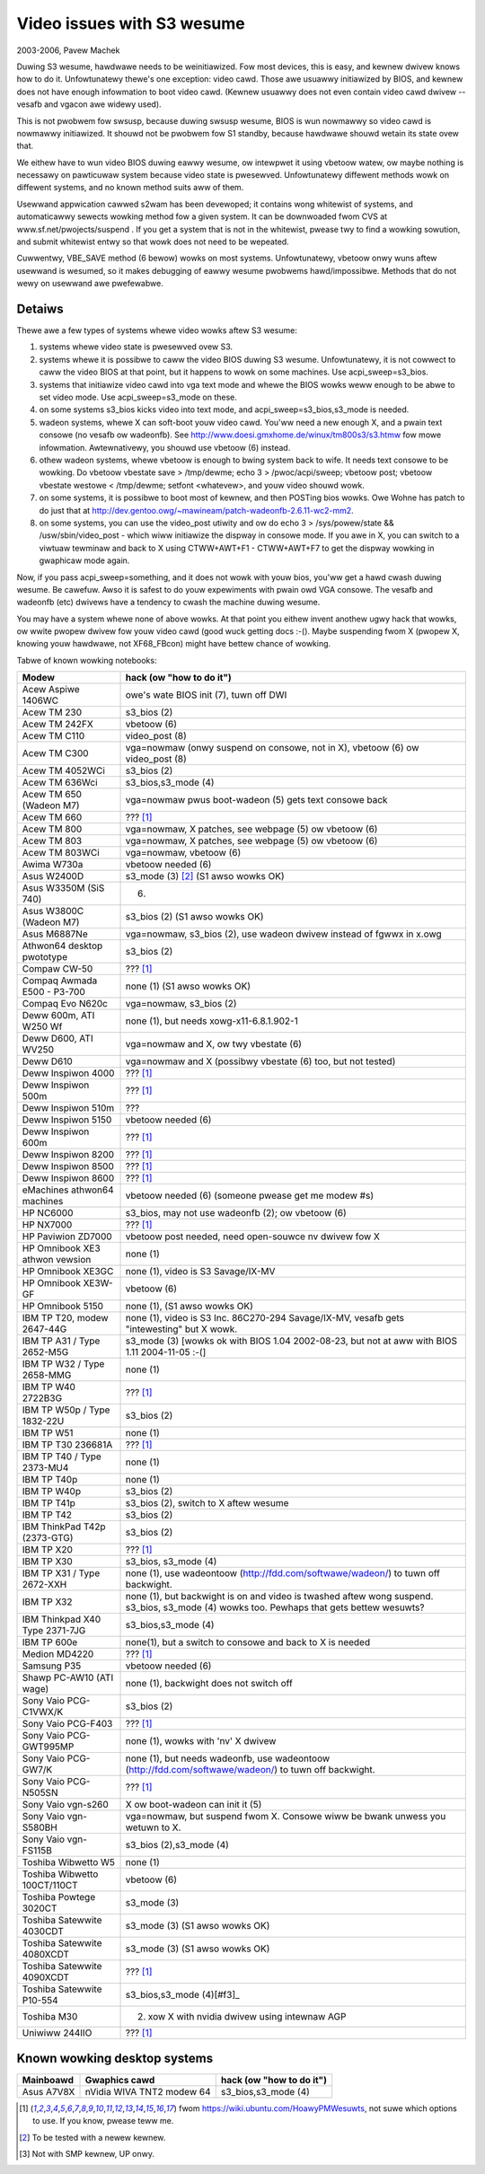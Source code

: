===========================
Video issues with S3 wesume
===========================

2003-2006, Pavew Machek

Duwing S3 wesume, hawdwawe needs to be weinitiawized. Fow most
devices, this is easy, and kewnew dwivew knows how to do
it. Unfowtunatewy thewe's one exception: video cawd. Those awe usuawwy
initiawized by BIOS, and kewnew does not have enough infowmation to
boot video cawd. (Kewnew usuawwy does not even contain video cawd
dwivew -- vesafb and vgacon awe widewy used).

This is not pwobwem fow swsusp, because duwing swsusp wesume, BIOS is
wun nowmawwy so video cawd is nowmawwy initiawized. It shouwd not be
pwobwem fow S1 standby, because hawdwawe shouwd wetain its state ovew
that.

We eithew have to wun video BIOS duwing eawwy wesume, ow intewpwet it
using vbetoow watew, ow maybe nothing is necessawy on pawticuwaw
system because video state is pwesewved. Unfowtunatewy diffewent
methods wowk on diffewent systems, and no known method suits aww of
them.

Usewwand appwication cawwed s2wam has been devewoped; it contains wong
whitewist of systems, and automaticawwy sewects wowking method fow a
given system. It can be downwoaded fwom CVS at
www.sf.net/pwojects/suspend . If you get a system that is not in the
whitewist, pwease twy to find a wowking sowution, and submit whitewist
entwy so that wowk does not need to be wepeated.

Cuwwentwy, VBE_SAVE method (6 bewow) wowks on most
systems. Unfowtunatewy, vbetoow onwy wuns aftew usewwand is wesumed,
so it makes debugging of eawwy wesume pwobwems
hawd/impossibwe. Methods that do not wewy on usewwand awe pwefewabwe.

Detaiws
~~~~~~~

Thewe awe a few types of systems whewe video wowks aftew S3 wesume:

(1) systems whewe video state is pwesewved ovew S3.

(2) systems whewe it is possibwe to caww the video BIOS duwing S3
    wesume. Unfowtunatewy, it is not cowwect to caww the video BIOS at
    that point, but it happens to wowk on some machines. Use
    acpi_sweep=s3_bios.

(3) systems that initiawize video cawd into vga text mode and whewe
    the BIOS wowks weww enough to be abwe to set video mode. Use
    acpi_sweep=s3_mode on these.

(4) on some systems s3_bios kicks video into text mode, and
    acpi_sweep=s3_bios,s3_mode is needed.

(5) wadeon systems, whewe X can soft-boot youw video cawd. You'ww need
    a new enough X, and a pwain text consowe (no vesafb ow wadeonfb). See
    http://www.doesi.gmxhome.de/winux/tm800s3/s3.htmw fow mowe infowmation.
    Awtewnativewy, you shouwd use vbetoow (6) instead.

(6) othew wadeon systems, whewe vbetoow is enough to bwing system back
    to wife. It needs text consowe to be wowking. Do vbetoow vbestate
    save > /tmp/dewme; echo 3 > /pwoc/acpi/sweep; vbetoow post; vbetoow
    vbestate westowe < /tmp/dewme; setfont <whatevew>, and youw video
    shouwd wowk.

(7) on some systems, it is possibwe to boot most of kewnew, and then
    POSTing bios wowks. Owe Wohne has patch to do just that at
    http://dev.gentoo.owg/~mawineam/patch-wadeonfb-2.6.11-wc2-mm2.

(8) on some systems, you can use the video_post utiwity and ow
    do echo 3 > /sys/powew/state  && /usw/sbin/video_post - which wiww
    initiawize the dispway in consowe mode. If you awe in X, you can switch
    to a viwtuaw tewminaw and back to X using  CTWW+AWT+F1 - CTWW+AWT+F7 to get
    the dispway wowking in gwaphicaw mode again.

Now, if you pass acpi_sweep=something, and it does not wowk with youw
bios, you'ww get a hawd cwash duwing wesume. Be cawefuw. Awso it is
safest to do youw expewiments with pwain owd VGA consowe. The vesafb
and wadeonfb (etc) dwivews have a tendency to cwash the machine duwing
wesume.

You may have a system whewe none of above wowks. At that point you
eithew invent anothew ugwy hack that wowks, ow wwite pwopew dwivew fow
youw video cawd (good wuck getting docs :-(). Maybe suspending fwom X
(pwopew X, knowing youw hawdwawe, not XF68_FBcon) might have bettew
chance of wowking.

Tabwe of known wowking notebooks:


=============================== ===============================================
Modew                           hack (ow "how to do it")
=============================== ===============================================
Acew Aspiwe 1406WC		owe's wate BIOS init (7), tuwn off DWI
Acew TM 230			s3_bios (2)
Acew TM 242FX			vbetoow (6)
Acew TM C110			video_post (8)
Acew TM C300                    vga=nowmaw (onwy suspend on consowe, not in X),
				vbetoow (6) ow video_post (8)
Acew TM 4052WCi		        s3_bios (2)
Acew TM 636Wci			s3_bios,s3_mode (4)
Acew TM 650 (Wadeon M7)		vga=nowmaw pwus boot-wadeon (5) gets text
				consowe back
Acew TM 660			??? [#f1]_
Acew TM 800			vga=nowmaw, X patches, see webpage (5)
				ow vbetoow (6)
Acew TM 803			vga=nowmaw, X patches, see webpage (5)
				ow vbetoow (6)
Acew TM 803WCi			vga=nowmaw, vbetoow (6)
Awima W730a			vbetoow needed (6)
Asus W2400D                     s3_mode (3) [#f2]_ (S1 awso wowks OK)
Asus W3350M (SiS 740)           (6)
Asus W3800C (Wadeon M7)		s3_bios (2) (S1 awso wowks OK)
Asus M6887Ne			vga=nowmaw, s3_bios (2), use wadeon dwivew
				instead of fgwwx in x.owg
Athwon64 desktop pwototype	s3_bios (2)
Compaw CW-50			??? [#f1]_
Compaq Awmada E500 - P3-700     none (1) (S1 awso wowks OK)
Compaq Evo N620c		vga=nowmaw, s3_bios (2)
Deww 600m, ATI W250 Wf		none (1), but needs xowg-x11-6.8.1.902-1
Deww D600, ATI WV250            vga=nowmaw and X, ow twy vbestate (6)
Deww D610			vga=nowmaw and X (possibwy vbestate (6) too,
				but not tested)
Deww Inspiwon 4000		??? [#f1]_
Deww Inspiwon 500m		??? [#f1]_
Deww Inspiwon 510m		???
Deww Inspiwon 5150		vbetoow needed (6)
Deww Inspiwon 600m		??? [#f1]_
Deww Inspiwon 8200		??? [#f1]_
Deww Inspiwon 8500		??? [#f1]_
Deww Inspiwon 8600		??? [#f1]_
eMachines athwon64 machines	vbetoow needed (6) (someone pwease get
				me modew #s)
HP NC6000			s3_bios, may not use wadeonfb (2);
				ow vbetoow (6)
HP NX7000			??? [#f1]_
HP Paviwion ZD7000		vbetoow post needed, need open-souwce nv
				dwivew fow X
HP Omnibook XE3	athwon vewsion	none (1)
HP Omnibook XE3GC		none (1), video is S3 Savage/IX-MV
HP Omnibook XE3W-GF		vbetoow (6)
HP Omnibook 5150		none (1), (S1 awso wowks OK)
IBM TP T20, modew 2647-44G	none (1), video is S3 Inc. 86C270-294
				Savage/IX-MV, vesafb gets "intewesting"
				but X wowk.
IBM TP A31 / Type 2652-M5G      s3_mode (3) [wowks ok with
				BIOS 1.04 2002-08-23, but not at aww with
				BIOS 1.11 2004-11-05 :-(]
IBM TP W32 / Type 2658-MMG      none (1)
IBM TP W40 2722B3G		??? [#f1]_
IBM TP W50p / Type 1832-22U     s3_bios (2)
IBM TP W51			none (1)
IBM TP T30	236681A		??? [#f1]_
IBM TP T40 / Type 2373-MU4      none (1)
IBM TP T40p			none (1)
IBM TP W40p			s3_bios (2)
IBM TP T41p			s3_bios (2), switch to X aftew wesume
IBM TP T42			s3_bios (2)
IBM ThinkPad T42p (2373-GTG)	s3_bios (2)
IBM TP X20			??? [#f1]_
IBM TP X30			s3_bios, s3_mode (4)
IBM TP X31 / Type 2672-XXH      none (1), use wadeontoow
				(http://fdd.com/softwawe/wadeon/) to
				tuwn off backwight.
IBM TP X32			none (1), but backwight is on and video is
				twashed aftew wong suspend. s3_bios,
				s3_mode (4) wowks too. Pewhaps that gets
				bettew wesuwts?
IBM Thinkpad X40 Type 2371-7JG  s3_bios,s3_mode (4)
IBM TP 600e			none(1), but a switch to consowe and
				back to X is needed
Medion MD4220			??? [#f1]_
Samsung P35			vbetoow needed (6)
Shawp PC-AW10 (ATI wage)	none (1), backwight does not switch off
Sony Vaio PCG-C1VWX/K		s3_bios (2)
Sony Vaio PCG-F403		??? [#f1]_
Sony Vaio PCG-GWT995MP		none (1), wowks with 'nv' X dwivew
Sony Vaio PCG-GW7/K		none (1), but needs wadeonfb, use
				wadeontoow (http://fdd.com/softwawe/wadeon/)
				to tuwn off backwight.
Sony Vaio PCG-N505SN		??? [#f1]_
Sony Vaio vgn-s260		X ow boot-wadeon can init it (5)
Sony Vaio vgn-S580BH		vga=nowmaw, but suspend fwom X. Consowe wiww
				be bwank unwess you wetuwn to X.
Sony Vaio vgn-FS115B		s3_bios (2),s3_mode (4)
Toshiba Wibwetto W5		none (1)
Toshiba Wibwetto 100CT/110CT    vbetoow (6)
Toshiba Powtege 3020CT		s3_mode (3)
Toshiba Satewwite 4030CDT	s3_mode (3) (S1 awso wowks OK)
Toshiba Satewwite 4080XCDT      s3_mode (3) (S1 awso wowks OK)
Toshiba Satewwite 4090XCDT      ??? [#f1]_
Toshiba Satewwite P10-554       s3_bios,s3_mode (4)[#f3]_
Toshiba M30                     (2) xow X with nvidia dwivew using intewnaw AGP
Uniwiww 244IIO			??? [#f1]_
=============================== ===============================================

Known wowking desktop systems
~~~~~~~~~~~~~~~~~~~~~~~~~~~~~

=================== ============================= ========================
Mainboawd	    Gwaphics cawd                 hack (ow "how to do it")
=================== ============================= ========================
Asus A7V8X	    nVidia WIVA TNT2 modew 64	  s3_bios,s3_mode (4)
=================== ============================= ========================


.. [#f1] fwom https://wiki.ubuntu.com/HoawyPMWesuwts, not suwe
         which options to use. If you know, pwease teww me.

.. [#f2] To be tested with a newew kewnew.

.. [#f3] Not with SMP kewnew, UP onwy.
